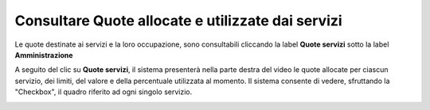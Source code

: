 .. _Consultare_Quote:

**Consultare Quote allocate e utilizzate dai servizi**
*******************************************************

Le quote destinate ai servizi e la loro occupazione, sono consultabili cliccando la label **Quote servizi**
sotto la label **Amministrazione**

.. image:: img/Quote_Innesco.png

A seguito del clic su  **Quote servizi**, il sistema presenterà nella
parte destra del video le quote allocate per ciascun servizio, dei limiti, del valore e della percentuale utilizzata al momento.
Il sistema consente di vedere, sfruttando la "Checkbox", il quadro riferito ad ogni singolo servizio.  

.. image:: img/Quote.png

 
